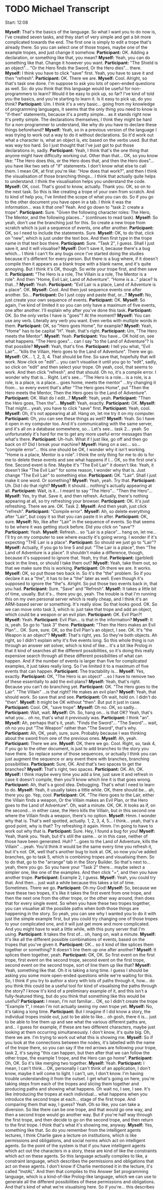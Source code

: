 * TODO Michael Transcript

Start: 12:08

*Myself:* That's the basics of the language. So what I want you to do now is, I've created seven tasks, and they start of very simple and get a bit more complicated towards the end. The first one is simply to edit a trope that's already there. So you can select one of those tropes, maybe one of the example tropes, and just change it somehow.
*Participant:* OK. Adding a declaration, or something like that, you mean?
*Myself:* Yeah, you can do something like that. Change it however you want.
*Participant:* "The Shield is an object"... "Or the Hero finds the Sword, Or the Hero dies"... there.
*Myself:* I think you have to click "save" first. Yeah, you have to save it and then "refresh".
*Participant:* OK. There we are.
*Myself:* Cool. Alright, so that's task one done. I'm suppose to ask you lots of open-ended questions as well. So: do you think that this language would be useful for non-programmers to learn? Would it be easy to pick up, so far? I've kind of told you the basics, and you're starting to learn it. Is it easy to pick up, do you think?
*Participant:* Um. I think it's a very basic... going from my knowledge of programming languages, it seems that the only thing you need to know is "if-then" statements, because it's a pretty simple... as it stands right now it's pretty simple. The declarations themselves, I think they might be hard for a non-programmer to understand, like why do you have to declare these things beforehand?
*Myself:* Yeah, so in a previous version of the language I was trying to work out a way to do it without declarations. So it'd work out what a character is, what an object is, etc based on the verbs used. But that was way too hard. So I just thought that I've just got to put those declarations in, sadly.
*Participant:* Yeah, I think that's the one thing that anyone might have difficulty working out. Other than that... OK, so you know like: "The Hero does this, or the Hero does that, and then the Hero does"... you have like two sets of "if" statements. I don't know what else to call them. I mean OK, at first you're like: "How does that work?", and then I think the visualisation of those branching things... I think that actually quite helps to understand. I think the visualisation helps you understand the code.
*Myself:* OK, cool. That's good to know, actually. Thank you. OK, so on to the next task. So this is like creating a trope of your own from scratch. And to kind of help you, I've limited the scope of what you can do. So if you go to the other document you have open in a tab. I think it was the information... was it that one? Yeah. And go down to "task 2: create a trope".
*Participant:* Sure. "Given the following character roles: The Hero, The Mentor, and the following places..." (continues to read task).
*Myself:* So yeah, don't use the branching just for this. So create a new trope from scratch which is just a sequence of events, one after another.
*Participant:* OK, so I need to include the statements. Sure.
*Myself:* OK, to do that, click on "new", which is just under the text box. And then first type in the trope name in that text box there.
*Participant:* Sure. "Task 2", I guess. Shall I just save it, and it will visualise?
*Myself:* Don't save it, because there's a bug which... I think I can't fix any bugs once I've started doing the studies because it's different for every person. But there is a bug where, if it doesn't compile then it appears as a blank trope with a blank name, and it's quite annoying. But I think it's OK, though. So write your trope first, and then save it.
*Participant:* "The Hero is a role, The Villain is a role, The Mentor is a role". And then "Home, Evil Lair, Land of Adventure". "Home is a..." place? Is that...?
*Myself:* Yeah.
*Participant:* "Evil Lair is a place, Land of Adventure is a place". OK.
*Myself:* Cool. And then just sequence events one after another. So...
*Participant:* Do I just copy and paste that, or...?
*Myself:* No, just create your own sequence of events.
*Participant:* OK.
*Myself:* So again, I've kind of limited it so you can only have a maximum of five events, one after another. I'll explain why after you've done this task.
*Participant:* OK. So the only verbs I have is "goes"? At the moment?
*Myself:* You can use any verb. Literally any verb you want. Even verbs with multiple words in them.
*Participant:* OK, so "Hero goes Home", for example?
*Myself:* Yeah, "Home" has to be capital "H". Yeah, that's right.
*Participant:* Um, "The Hero meets the Mentor".
*Myself:* Yeah.
*Participant:* You have... OK hold on, see what happens. "The Hero goes"... can I say "to the Land of Adventure"? Is that possible?
*Myself:* Yeah, that's fine.
*Participant:* I tell you what, "Evil Lair"... "kills the Villain, Hero goes to the Land of Adventure". There we go.
*Myself:* OK... 1, 2, 3, 4. That should be fine. So save that, hopefully that will work. Now click on "edit"... you can't visualise it until you go to "edit", sadly, so click on "edit" and then select your trope. Oh yeah, cool, that seems to work. And then click "refresh", and that should. Oh no, it's a compile error. I wonder why that is... Right. Let's see... "The Hero is a role... is a role, is a role, is a place, is a place... goes home, meets the mentor" ...try changing it from... so every event that's after "The Hero goes Home", put "Then the Hero meets the Mentor, Then the Hero goes to the Land of Adventure".
*Participant:* OK. Wait do I edit...?
*Myself:* Yeah, yeah.
*Participant:* "Then the Hero goes, Then the"...
*Myself:* Yeah, exactly.
*Participant:* OK.
*Myself:* That might... yeah, you have to click "save" first.
*Participant:* Yeah, cool.
*Myself:* Oh, it's not appearing at all. Hang on, let me try it on my computer.
*Participant:* Oh, you can see these things as well?
*Myself:* Yeah. So I have it open in my computer too. And it's communicating with the same server, and it's all on a database somewhere, so... Let's see... task 2... yeah. So unfortunately it's hard for me to get any more useful error messages than what's there.
*Participant:* Uh-huh. What if I just like, go off and then go back on it? Did I break your machine?
*Myself:* Hang on a sec... so... "compile error"... this one should be OK, I wonder why it isn't working. "Home is a place, Mentor is a role". I think the only thing for me to do is for me to delete these events and see what happens if I... OK, so the first one's fine. Second event is fine. Maybe it's "The Evil Lair" it doesn't like. Yeah, it doesn't like "The Evil Lair" for some reason, I wonder why that is. Just change "The Evil Lair" to something else.
*Participant:* OK. "Lair". Shall I just make it one word. Or something?
*Myself:* Yeah, yeah. Try that.
*Participant:* Uh. Did I do that right?
*Myself:* It should... nothing's actually appearing at all.
*Participant:* Wait, is it... I meant to say "The Hero"... "Then the Hero"...
*Myself:* Yes, try that. Save it, and then refresh. Actually, there's nothing appearing at all, so try refreshing your browser.
*Participant:* OK. It's just refreshing. There we are. OK. Task 2.
*Myself:* And then yeah, just click "refresh".
*Participant:* "Compile error".
*Myself:* Ah, so delete everything after "Lair", but copy it so that you can paste it in after.
*Participant:* OK, sure.
*Myself:* No, like after "Lair" in the sequence of events. So that seems to be where it was getting stuck before. Did you click on "save"?
*Participant:* Yeah.
*Myself:* Refresh... so "Lair is a place"... hang on, let me... I'll try on my computer to see where exactly it's going wrong. I wonder if it's expecting "THE Lair is a place".
*Participant:* So should we just go to "Lair"?
*Myself:* Actually, if you go to line 5 and put: "The Lair is a place", then "The Land of Adventure is a place". It shouldn't make a difference, though, because it's supposed to ignore that. Yeah, try that.
*Participant:* (garbled) back in the lines, or should I take them out?
*Myself:* Yeah, take them out, so that we make sure this is working.
*Participant:* Oh there we are. It works.
*Myself:* OK, so put those two back in. So it's the "the" problem. So if you declare it as a "the", it has to be a "the" later as well. Even though it's supposed to ignore the "the"s. Alright. So put those two events back in, that you had.
*Participant:* Sure. "Save" and "Refresh".
*Myself:* It takes a little bit of time, usually. But it's... there you go, yeah. The trouble is that I'm running this on my own personal server which is really cheap, and I think it's an ARM-based server or something. It's really slow. So that looks good. OK. So we can move onto task 3, which is: just take that trope and add an object, which could be a weapon or an evil plan.
*Participant:* OK. Evil Plan?!
*Myself:* Yeah.
*Participant:* Evil Plan... is that in the information?
*Myself:* It is, yeah. So go to "task 3" there.
*Participant:* "Then the Hero makes an Evil Plan"... OK. Sure, sure. OK, so the Evil Plan's an object, I see. OK. It's "the Weapon is an object"?
*Myself:* That's right, yes. So they're both objects. Ah right, so I didn't explain why it's five events long. So this whole thing is run through an answer set solver, which is kind of like... it's a bit like Prolog in that it kind of searches all the different possibilities, so it's doing this really expensive search through all these different possibilities of what can happen. And if the number of events is larger than five for complicated examples, it just takes really long. So I've limited it to a maximum of five events that can happen.
*Participant:* The tractability is...
*Myself:* Yes, exactly.
*Participant:* OK, "The Hero is an object" ...so I have to remove two of these essentially to add the evil plans?
*Myself:* Yeah, that's right. Because you can't do branching yet.
*Participant:* OK. "The Hero goes to the Lair". "The Villain" ...is that right? He makes an evil plan?
*Myself:* Yeah, that should work. So save that and see.
*Participant:* Oh wait, hold on. I didn't do "then".
*Myself:* It might be OK without "then". But put it just in case.
*Participant:* Cool. OK, "save trope".
*Myself:* Oh no. OK, so sadly...
*Participant:* Wait, wait.
*Myself:* Oh. So, hang on... is that OK? Yeah, that's what you... oh no, that's what it previously was.
*Participant:* I think "an".
*Myself:* Ah, perhaps that's it, yeah. "Finds the Sword"... "The Sword"... wait, oh no you put "The Weapon" rather than "The Sword", that's why.
*Participant:* Ah, OK, yeah, sure, sure. Probably because I was thinking about the sword from one of the previous ones.
*Myself:* Ah, yeah.
*Participant:* There we are.
*Myself:* OK, there we go. Cool. Right, so, task 4, if you go to the other document, is just to add branches to the story you have there. So replace some of those sequences, or actually I think you can just augment the sequence or any event there with branches, branching possibilities.
*Participant:* Sure, OK. And that's two spaces to get the branches?
*Myself:* That's right, two spaces.
*Participant:* OK. Ah, OK.
*Myself:* I think maybe every time you add a line, just save it and refresh in case it doesn't compile, then you'll know which line it is that goes wrong.
*Participant:* Ah, that's a good idea. Debugging. That's what I need to learn to do.
*Myself:* Yeah, it usually takes a little while. OK, there should be... ah, there you go. Yep, cool.
*Participant:* OK. "The Hero goes to the Lair, either the Villain finds a weapon, Or the Villain makes an Evil Plan, or the Hero goes to the Land of Adventure". Oh, wait a minute. OK, OK. It looks as if, on the second... in either case, the Hero kills the Villain, but in this second one where the Villain finds a weapon, there's no option.
*Myself:* Hmm. I wonder why that is. That's well spotted, actually. 1, 2, 3, 4, 5... I think... yeah, that's a good point, why is that? Try refreshing it again. Hmm. I'm going to have to work out why that is.
*Participant:* Sure. Hey, I found a bug for you!
*Myself:* Yeah, thank you. Yeah, but it's still the same... or in this case, neither of those have been generated. Huh? "...goes to the Land of Adventure, kills the Villain" ...yeah. You'd think it would be the same every time you refresh it, but it's not. OK, well that's another bug to look at. OK, so now you've added branches, go to task 5, which is combining tropes and visualising them. So to do that, go to the "arrange" tab in the Story Builder. So that's next to... yeah, there you go. So you have your "Task 2" there... maybe select a simpler one, like one of the examples. And then click "+", and then you have another trope.
*Participant:* Example 2, I guess.
*Myself:* Yeah, you could try that. And then... just wait a while because this takes a lot of time. Sometimes. There we go.
*Participant:* Oh my God!
*Myself:* So, because we have these two tropes, it's like it takes the first event from one trope, and then the next one from the other trope, or the other way around, then does that for every single event. So when you have these two tropes together, you can visualise all the possible paths when both those things are happening in the story. So yeah, you can see why I wanted you to do it with just the simple example first, but you could try changing one of those tropes to your complicated one, and it will just get more and more complicated. And you might have to wait a little while, with this puny server that I'm using.
*Participant:* It takes the first of... oh, hang on, wait a minute.
*Myself:* It's like all the different possible combinations of events, based on the tropes that you've given it.
*Participant:* OK... so it kind of like splices them together or something? It doesn't line them up one after another?
*Myself:* It splices them together, yeah.
*Participant:* OK, OK. So first event on the first trope, first event on the second trope, second event on the first trope, second event on the second trope, sort of line them up like that?
*Myself:* Yeah, something like that. Oh it is taking a long time. I guess I should be asking you some more open-ended questions while we're waiting for this. So, I think if you try to author a story with lots of paths through it, how... do you think this could be a useful tool for kind of visualising the paths through the story? I know it's kind of a preliminary example of it, and this isn't a fully-featured thing, but do you think that something like this would be useful?
*Participant:* I mean, I'm not familiar... OK, so I didn't create the trope "Example 1", I mean I'm not actually seeing my own trope yet.
*Myself:* No, it's taking a long time.
*Participant:* But I imagine if I did know a story, the individual tropes inside out, just to be able to like... oh gosh, there it is... just to be able to line them up and see what the various different paths are, and... I guess for example, if these are two different characters, maybe just looking at them occurring simultaneously. I don't know, it's quite big. Oh, there we are. I'm trying to work out what this is showing me.
*Myself:* So if you look at the connections between the nodes, it's labelled with the name of the trope there, so you can say if the red arrows are following your trope, task 2, it's saying "this can happen, but then after that we can follow the other trope, the example 1 trope, and the Hero can go home".
*Participant:* Oh, OK. So it's like merging two together.
*Myself:* Yeah.
*Participant:* I mean, I can't think... OK, personally I can't think of an application, I don't know, maybe it will come to light. I can't, um, I don't know. I'm having trouble understanding it from the outset. I get what's going on here, you're taking steps from each of the tropes and slicing them together and producing paths and showing what happens. Oh wait no, I see, I see. It's like introducing the tropes at each individual... what happens when you introduce the second trope at each... stage of the first trope. And comparing them that way, I guess? Yeah. Oh so like, you can take a diversion. So like there can be one trope, and that would go one way, and then a second trope would go another way. But if you're half way through the first trope, and then decide to go on the second trope, and then return to the first trope. I think that's what it's showing me, anyway.
*Myself:* Yes, something like that. So do you remember from the intelligent agents lectures, I think Charlie gave a lecture on institutions, which is like permissions and obligations, and social norms which act on intelligent agents. So the point of the system is that if you have intelligent agents which act out the characters in a story, these are kind of like the constraints which act on these agents. So this language actually compiles to like, a constraint language, which describes the permissions and obligations that act on these agents. I don't know if Charlie mentioned it in the lecture, it's called "InstAL". And then that compiles to this Answer Set programming language, which is a kind-of-like Prolog-like language, which we can use to generate all the different possibilities of these permissions and obligations. And that's kind of what we're visualising here. So if you're... this describes what agents are permitted, what they're allowed to do at any point in the story. And then given a certain sequence of events, they're allowed to do something else.
*Participant:* OK, OK, OK. Alright. This is like a sort of... OK, how I'm thinking about this being used is someone trying to write a story, and they're trying to look at how... I guess I'm looking at it from more of a literary point of view. If this is applied in programming when someone is creating a game or something, and they're trying to create a narrative, give the AI some instructions. Is that the kind of thing you mean?
*Myself:* Yes, something like that. You're kind of constraining what the AI can do. Like if you have these intelligent agents, and you've given them plans and rules to follow, they can just go off and do their own thing. But with this you're kind of constraining their actions so that it fits with some shape of a story. And then you're composing the story out of these tropes.
*Participant:* They fit with the behaviour of other agents as well? So it's like, kind of like a social aspect to it.
*Myself:* Yes, that's right. Yes.
*Participant:* OK, OK.
*Myself:* But also the other thing is actually kind of composing the story out of these components, these tropes, which... let's see... so the next task is kind of asking you to create a new trope with a subtrope inside of it. So if you go back to the other document, and it says "Task 6: Tropes within tropes". I'd like you to create a new trope. Well actually, you'd have to create... oh no, yeah. Create a new trope which uses one of the tropes that have already been created previously.
*Participant:* OK, alright. Um, so create a new trope.
*Myself:* And unfortunately there's another limitation here, which is that the trope has to happen at the end of this trope. Again, I found a bug where it can't happen during the trope, it has to happen at the end.
*Participant:* Oh, the subtrope has to be at the end?
*Myself:* Yeah.
*Participant:* OK, OK. I'll just call it, I don't know... "Use Sub Trope". So OK, question about this then. So the declarations I make in this trope which is using a subtrope. Do I need to make... so for example, suppose the characters in the trope I'm creating now, suppose I have a Hero, a Villain and a Mentor in this trope.
*Myself:* So, automatically, by default they kind of refer to the same characters as in the other trope. Again, in a previous version I had it so that you could specify that they could be different characters, but that turned out to be too complicated for this. So yeah, any declarations you create here will kind of merge with the other ones. They refer to the same character.
*Participant:* OK, so I can say: "The Hero is a role", and it will refer to the same Hero that's in the subtrope?
*Myself:* Yes, that's right.
*Participant:* "Or the Villain"... no, I'll just keep those two there. And then...
*Myself:* "Training is a place"... OK.
*Participant:* Not the training... "The Training place is a place".
*Myself:* Yep, sounds good.
*Participant:* "The Training Place is a place". Um... and "The Fighting Stick is an object".
*Myself:* Cool.
*Participant:* "The Hero goes to the Training Place, Then the Hero meets the Mentor, The Mentor trains". Wait, can I do "picks up", can it use that?
*Myself:* Yes, you can use that, yeah. I think so. Yeah, yeah. Ah yeah, that should work.
*Participant:* Ah, and then to include a subtrope, I... what is it?
*Myself:* So "Then the" ...and then the name of the subtrope ..."happens".
*Participant:* "Then the"... what was the trope called? Task 2. '"Task 2" trope happens'.
*Myself:* Yes, that's right, yes. So save that trope. Hopefully that will compile. So click on edit, and if it appears... use subtrope. Yeah. So select that and click refresh. Hopefully. I have a feeling this one's going to take a long time as well, so while that's churning away, I'll ask you... So at the moment, because of this bug it can only happen at the end of a trope. But do you think this is a good way to kind of include these abstractions? Do you think that this method of composing tropes together into a story is a good way to create stories?
*Participant:* It's really interesting, because it's like you're subdividing the story into these different modules, and you're developing them independently. I could see there being a placeholder, so... I don't know. I imagine it would be quite cool. Yeah, OK. Just like kind of modularising the story itself. Like into different acts, for example.
*Myself:* Yes, exactly.
*Participant:* I don't know. It's pretty cool. I think it's pretty helpful.
*Myself:* OK, cool. Have you heard of a trope before? Do you know what tropes are?
*Participant:* Er, tropes are common, erm, I don't know, like symbols or... not symbols... patterns of a story and they're used commonly across different stories, they're quite... I can't quite think how to explain it. I know what they are in my head.
*Myself:* Yeah, that's pretty much what it is. Kind of like commonly occurring themes or patterns in stories. So what's happened here is that because of that five event limit, it's done the four events of the first trope, then it's got as far as the first event of the second trope. So maybe if you edit the... maybe edit this one so it's a bit shorter.
*Participant:* OK. "The Mentor trains the Hero". Hold on, let's do that.
*Myself:* Yeah. Again, it's taking an awful lot of time. So, you're familiar with tropes... oh, did that refresh? No, you're just moving the browser. So yeah, as you said, tropes are kind of like acts, can be like acts in a play and it seems to be kind of a useful way to divide a story up.
*Participant:* Sure, yeah. Because I thought tropes were just like, erm, it could be across the entire story, right, it could be a thread throughout the story?
*Myself:* That's right. Even a three act structure of a play, where you always have three acts, that's a trope in itself. It's kind of a pattern which you see in lots of stories. Did that refresh? Oh, no.
*Participant:* It's like a cultural... ooh. That's weird.
*Myself:* OK, cool. So that's it. The final task is just to... free story creation. Create your own story, again there's that five-event limitation, sadly, otherwise we'd be sitting here all day waiting for it. So just, I don't know, if you click on "arrange", maybe just using the existing tropes, and put some tropes together and see what happens.
*Participant:* And this still stays within the five event limit, right?
*Myself:* Yes it will, yeah. But I think because it's just merging them, and they're all five events long, it will be OK in this case.
*Participant:* OK. Tell you what, I'll see what happens if I... so this is a way of building up stories?
*Myself:* Yeah.
*Participant:* Oh, I see... branching. Now I see... you're exploring all the different options you can have in as story. Right. I see. And this is where you build your... OK, OK. Now I understand.
*Myself:* OK, cool.
*Participant:* That took a while. I've used a really big one. (reads the events)
*Myself:* It really is painfully slow. And it's frustrating because it's something which looks really simple. I feel like there'd be a simple way to program this which would be way quicker, but it seems like it's part of a PhD that you always have to use these complicated technologies to do something which is research-y, which ends up being a bit janky, like this. But it's still kind of interesting to explore, using these answer set technologies. But yeah, it's incredibly slow because it's doing this really exhaustive search over all these different possibilities.
*Participant:* This isn't using something like Prolog? It's using something like Prolog?
*Myself:* So AnsProlog, which is like Answer Set programming. So with Answer Set Programming, you have to ground all your variables first, so you know that the variable is always assigned to some value, so that when it does this search, it's always searching for things that have actual values, so obviously you can't guarantee it will terminate, but you're pretty sure it will. And yeah, it's useful for generating lots of different possibilities based on constraints that you've described.
*Participant:* OK, OK, OK.
*Myself:* I'm going to have to move this to a better server as well, because I've literally used one of the cheapest servers I could, which is, I think it's got an ARM processor, like a 4-core ARM processor. It shouldn't be too bad, but still, I think it's quite slow.
*Participant:* Is this at the University of Bath, or is this somewhere else you're hosting this?
*Myself:* No, I'm using a service called "Scaleway", which I'm using because it gives you lots of space, but sadly not very beefy processors. But yeah, I could move it to a server at Bath.
*Participant:* OK, because I feel like that might be faster or something.
*Myself:* I think you're right.
*Participant:* Did I do this right?
*Myself:* I think so.
*Participant:* I'll change it to Task 2... oh, I just cut it short. Why did I do that?
*Myself:* I think it's still going to try to compute that. So it still might be working on the previous one. Unless... if you refresh the page, and then do the same thing again, I think we'll find out.
*Participant:* Alright.
*Myself:* Yeah, it might still be working on the previous one.
*Participant:* Oh, here we are.
*Myself:* Hey, great. So I guess it got stuck somewhere. OK, cool.
*Participant:* Wait, are these just task 2? There's no example 1.
*Myself:* Oh, OK. I guess it did task 2, and now... you might have to wait for it to do example 1. Unless... oh no, it's because task 2 is five events long. That's why.
*Participant:* There we are. OK, so I just need to get a different one?
*Myself:* Yeah. Maybe that was the case with the previous thing. We were waiting for it for ages, but it was just because it was five events long.
*Participant:* ...I did that last time, that's boring. Um. "Item Search", what happens there?
*Myself:* Hmm. I don't think it's going to change... ah yeah, there you go. Oh. I think it's done what you selected previously. It's working through all the different things you've been selecting, and doing them one after another, because it's kind of queued them up, I think. Ah, there you go. That's... I think that's what you've selected. "Item Search", and then "Example 1". Yeah, that looks good. But I think... I'd say you've done all the tasks now, so that looks good. Is there any kind of general feedback you'd like to give? Obviously this is a kind of... there's lots of bugs, it's really slow, it's kind of a very preliminary version. With that in mind, do you think... how do you think this could be useful?
*Participant:* I feel like Aiden would probably give a better answer to this. I don't use Blueprints as like, guides, for narratives anyway, I'm not sure what he uses, I don't know how it works. Anyway...
*Myself:* He didn't actually mention Blueprint. He said he was working on games, but...
*Participant:* There was some.. I have no idea, I don't do any of this stuff. He just said he was using a thing called... I don't know what it does. But this ability to... maybe if I got more accustomed to the software, I'd understand a bit better. I don't know!
*Myself:* So OK, but the idea of tropes and composing stories out of tropes, do you think that's a useful way to create these kind of stories? So you can visualise the branches?
*Participant:* Yeah, I think... I imagine the process before using this software would be to write out the story itself and translate that into some computer code with tropes. I mean, OK, so I've written one short story in my lifetime.
*Myself:* OK, yeah.
*Participant:* I've never written anything for guiding AI. But dividing up a story into tropes. I guess there would have to be a translation process when the story's written to the actual thing you're building on the computer. But then I guess that's quite cool because you get to play with your own ideas, and it's like an extension of your own cognition. I don't know. I don't think I have much else to say on that.
*Myself:* That's cool, I think I've got plenty of useful information from you. At the very least, I definitely know about some more bugs that I need to squash.
